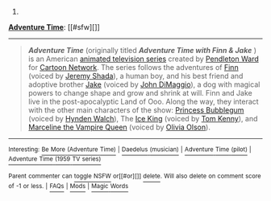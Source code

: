 :PROPERTIES:
:Author: autowikibot
:Score: 1
:DateUnix: 1410001772.0
:DateShort: 2014-Sep-06
:END:

***** 
      :PROPERTIES:
      :CUSTOM_ID: section
      :END:
****** 
       :PROPERTIES:
       :CUSTOM_ID: section-1
       :END:
**** 
     :PROPERTIES:
     :CUSTOM_ID: section-2
     :END:
[[https://en.wikipedia.org/wiki/Adventure%20Time][*Adventure Time*]]: [[#sfw][]]

--------------

#+begin_quote
  */Adventure Time/* (originally titled */Adventure Time with Finn & Jake/* ) is an American [[https://en.wikipedia.org/wiki/List_of_animated_television_series][animated television series]] created by [[https://en.wikipedia.org/wiki/Pendleton_Ward][Pendleton Ward]] for [[https://en.wikipedia.org/wiki/Cartoon_Network][Cartoon Network]]. The series follows the adventures of [[https://en.wikipedia.org/wiki/Finn_the_Human][Finn]] (voiced by [[https://en.wikipedia.org/wiki/Jeremy_Shada][Jeremy Shada]]), a human boy, and his best friend and adoptive brother [[https://en.wikipedia.org/wiki/Jake_the_Dog][Jake]] (voiced by [[https://en.wikipedia.org/wiki/John_DiMaggio][John DiMaggio]]), a dog with magical powers to change shape and grow and shrink at will. Finn and Jake live in the post-apocalyptic Land of Ooo. Along the way, they interact with the other main characters of the show: [[https://en.wikipedia.org/wiki/Princess_Bubblegum][Princess Bubblegum]] (voiced by [[https://en.wikipedia.org/wiki/Hynden_Walch][Hynden Walch]]), The [[https://en.wikipedia.org/wiki/Ice_King][Ice King]] (voiced by [[https://en.wikipedia.org/wiki/Tom_Kenny][Tom Kenny]]), and [[https://en.wikipedia.org/wiki/Marceline_the_Vampire_Queen][Marceline the Vampire Queen]] (voiced by [[https://en.wikipedia.org/wiki/Olivia_Olson][Olivia Olson]]).

  * 
    :PROPERTIES:
    :CUSTOM_ID: section-3
    :END:
  [[https://i.imgur.com/2HeERlS.png][*Image*]] [[https://en.wikipedia.org/wiki/File:Adventure_Time_-_Title_card.png][^{i}]]
#+end_quote

--------------

^{Interesting:} [[https://en.wikipedia.org/wiki/Be_More_(Adventure_Time)][^{Be} ^{More} ^{(Adventure} ^{Time)}]] ^{|} [[https://en.wikipedia.org/wiki/Daedelus_(musician)][^{Daedelus} ^{(musician)}]] ^{|} [[https://en.wikipedia.org/wiki/Adventure_Time_(pilot)][^{Adventure} ^{Time} ^{(pilot)}]] ^{|} [[https://en.wikipedia.org/wiki/Adventure_Time_(1959_TV_series)][^{Adventure} ^{Time} ^{(1959} ^{TV} ^{series)}]]

^{Parent} ^{commenter} ^{can} [[http://www.np.reddit.com/message/compose?to=autowikibot&subject=AutoWikibot%20NSFW%20toggle&message=%2Btoggle-nsfw+ckaoh56][^{toggle} ^{NSFW}]] ^{or[[#or][]]} [[http://www.np.reddit.com/message/compose?to=autowikibot&subject=AutoWikibot%20Deletion&message=%2Bdelete+ckaoh56][^{delete}]]^{.} ^{Will} ^{also} ^{delete} ^{on} ^{comment} ^{score} ^{of} ^{-1} ^{or} ^{less.} ^{|} [[http://www.np.reddit.com/r/autowikibot/wiki/index][^{FAQs}]] ^{|} [[http://www.np.reddit.com/r/autowikibot/comments/1x013o/for_moderators_switches_commands_and_css/][^{Mods}]] ^{|} [[http://www.np.reddit.com/r/autowikibot/comments/1ux484/ask_wikibot/][^{Magic} ^{Words}]]